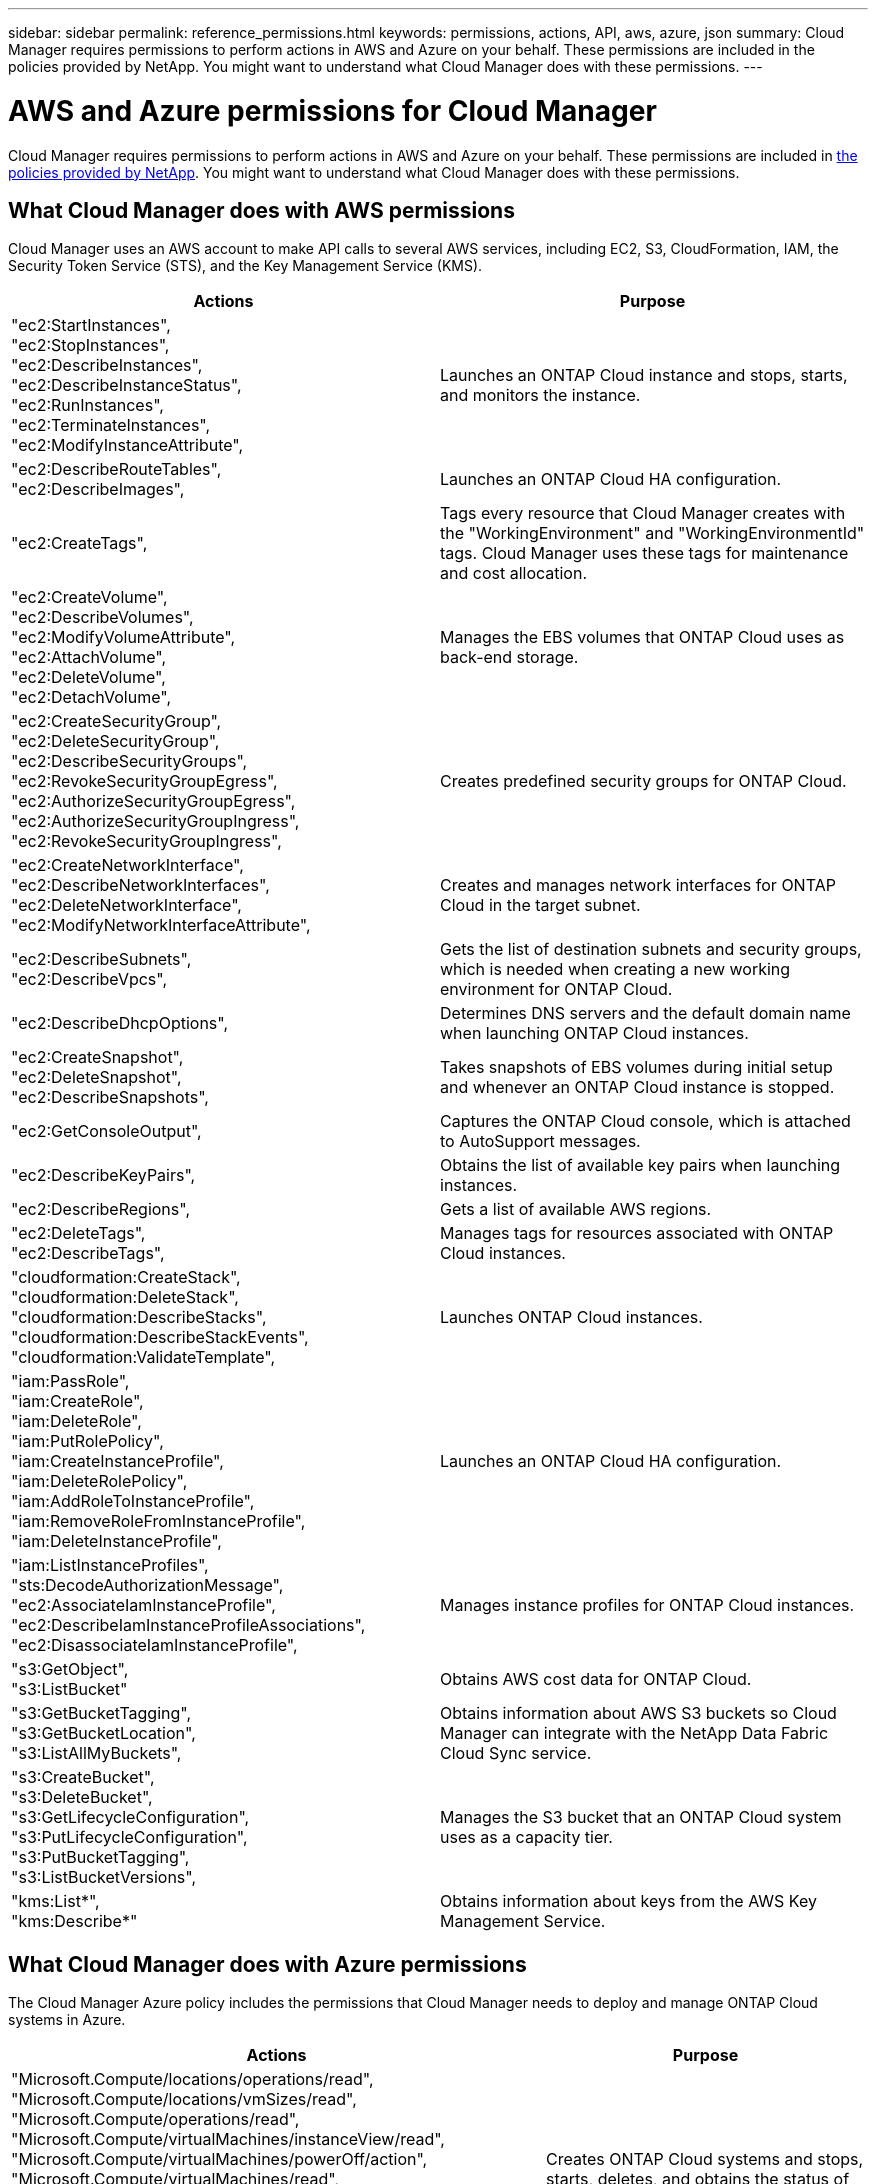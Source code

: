 ---
sidebar: sidebar
permalink: reference_permissions.html
keywords: permissions, actions, API, aws, azure, json
summary: Cloud Manager requires permissions to perform actions in AWS and Azure on your behalf. These permissions are included in the policies provided by NetApp. You might want to understand what Cloud Manager does with these permissions.
---

= AWS and Azure permissions for Cloud Manager
:toc: macro
:hardbreaks:
:nofooter:
:icons: font
:linkattrs:
:imagesdir: ./media/

[.lead]
Cloud Manager requires permissions to perform actions in AWS and Azure on your behalf. These permissions are included in https://mysupport.netapp.com/info/web/ECMP11022837.html[the policies provided by NetApp^]. You might want to understand what Cloud Manager does with these permissions.

toc::[]

== What Cloud Manager does with AWS permissions

Cloud Manager uses an AWS account to make API calls to several AWS services, including EC2, S3, CloudFormation, IAM, the Security Token Service (STS), and the Key Management Service (KMS).

[cols=2*,options="header",cols="50,50"]
|===

| Actions
| Purpose

|
"ec2:StartInstances",
"ec2:StopInstances",
"ec2:DescribeInstances",
"ec2:DescribeInstanceStatus",
"ec2:RunInstances",
"ec2:TerminateInstances",
"ec2:ModifyInstanceAttribute",

| Launches an ONTAP Cloud instance and stops, starts, and monitors the instance.

|
"ec2:DescribeRouteTables",
"ec2:DescribeImages",

| Launches an ONTAP Cloud HA configuration.

| "ec2:CreateTags",

| Tags every resource that Cloud Manager creates with the "WorkingEnvironment" and "WorkingEnvironmentId" tags. Cloud Manager uses these tags for maintenance and cost allocation.

|
"ec2:CreateVolume",
"ec2:DescribeVolumes",
"ec2:ModifyVolumeAttribute",
"ec2:AttachVolume",
"ec2:DeleteVolume",
"ec2:DetachVolume",

| Manages the EBS volumes that ONTAP Cloud uses as back-end storage.

|
"ec2:CreateSecurityGroup",
"ec2:DeleteSecurityGroup",
"ec2:DescribeSecurityGroups",
"ec2:RevokeSecurityGroupEgress",
"ec2:AuthorizeSecurityGroupEgress",
"ec2:AuthorizeSecurityGroupIngress",
"ec2:RevokeSecurityGroupIngress",

| Creates predefined security groups for ONTAP Cloud.

|
"ec2:CreateNetworkInterface",
"ec2:DescribeNetworkInterfaces",
"ec2:DeleteNetworkInterface",
"ec2:ModifyNetworkInterfaceAttribute",

| Creates and manages network interfaces for ONTAP Cloud in the target subnet.

|
"ec2:DescribeSubnets",
"ec2:DescribeVpcs",

| Gets the list of destination subnets and security groups, which is needed when creating a new working environment for ONTAP Cloud.

| "ec2:DescribeDhcpOptions",

| Determines DNS servers and the default domain name when launching ONTAP Cloud instances.

|
"ec2:CreateSnapshot",
"ec2:DeleteSnapshot",
"ec2:DescribeSnapshots",

| Takes snapshots of EBS volumes during initial setup and whenever an ONTAP Cloud instance is stopped.

| "ec2:GetConsoleOutput",

| Captures the ONTAP Cloud console, which is attached to AutoSupport messages.

| "ec2:DescribeKeyPairs",

| Obtains the list of available key pairs when launching instances.

| "ec2:DescribeRegions",

| Gets a list of available AWS regions.

|
"ec2:DeleteTags",
"ec2:DescribeTags",

| Manages tags for resources associated with ONTAP Cloud instances.

|
"cloudformation:CreateStack",
"cloudformation:DeleteStack",
"cloudformation:DescribeStacks",
"cloudformation:DescribeStackEvents",
"cloudformation:ValidateTemplate",

| Launches ONTAP Cloud instances.

|
"iam:PassRole",
"iam:CreateRole",
"iam:DeleteRole",
"iam:PutRolePolicy",
"iam:CreateInstanceProfile",
"iam:DeleteRolePolicy",
"iam:AddRoleToInstanceProfile",
"iam:RemoveRoleFromInstanceProfile",
"iam:DeleteInstanceProfile",

| Launches an ONTAP Cloud HA configuration.

|
"iam:ListInstanceProfiles",
"sts:DecodeAuthorizationMessage",
"ec2:AssociateIamInstanceProfile",
"ec2:DescribeIamInstanceProfileAssociations",
"ec2:DisassociateIamInstanceProfile",

| Manages instance profiles for ONTAP Cloud instances.

|
"s3:GetObject",
"s3:ListBucket"

| Obtains AWS cost data for ONTAP Cloud.

|
"s3:GetBucketTagging",
"s3:GetBucketLocation",
"s3:ListAllMyBuckets",

| Obtains information about AWS S3 buckets so Cloud Manager can integrate with the NetApp Data Fabric Cloud Sync service.

|
"s3:CreateBucket",
"s3:DeleteBucket",
"s3:GetLifecycleConfiguration",
"s3:PutLifecycleConfiguration",
"s3:PutBucketTagging",
"s3:ListBucketVersions",

| Manages the S3 bucket that an ONTAP Cloud system uses as a capacity tier.

|
"kms:List*",
"kms:Describe*"

| Obtains information about keys from the AWS Key Management Service.

|===

== What Cloud Manager does with Azure permissions

The Cloud Manager Azure policy includes the permissions that Cloud Manager needs to deploy and manage ONTAP Cloud systems in Azure.

[cols=2*,options="header",cols="50,50"]
|===

| Actions
| Purpose

|
"Microsoft.Compute/locations/operations/read",
"Microsoft.Compute/locations/vmSizes/read",
"Microsoft.Compute/operations/read",
"Microsoft.Compute/virtualMachines/instanceView/read",
"Microsoft.Compute/virtualMachines/powerOff/action",
"Microsoft.Compute/virtualMachines/read",
"Microsoft.Compute/virtualMachines/restart/action",
"Microsoft.Compute/virtualMachines/start/action",
"Microsoft.Compute/virtualMachines/deallocate/action",
"Microsoft.Compute/virtualMachines/vmSizes/read",
"Microsoft.Compute/virtualMachines/write",

| Creates ONTAP Cloud systems and stops, starts, deletes, and obtains the status of the system.

|
"Microsoft.Compute/images/write",
"Microsoft.Compute/images/read",

| Enables ONTAP Cloud deployment from a VHD.

|
"Microsoft.Compute/disks/delete",
"Microsoft.Compute/disks/read",
"Microsoft.Compute/disks/write",
"Microsoft.Storage/checknameavailability/read",
"Microsoft.Storage/operations/read",
"Microsoft.Storage/storageAccounts/listkeys/action",
"Microsoft.Storage/storageAccounts/read",
"Microsoft.Storage/storageAccounts/regeneratekey/action",
"Microsoft.Storage/storageAccounts/write"

| Manages Azure storage accounts and disks, and attaches the disks to ONTAP Cloud systems.

|
"Microsoft.Network/networkInterfaces/read",
"Microsoft.Network/networkInterfaces/write",
"Microsoft.Network/networkInterfaces/join/action",

| Creates and manages network interfaces for ONTAP Cloud systems in the target subnet.

|
"Microsoft.Network/networkSecurityGroups/read",
"Microsoft.Network/networkSecurityGroups/write",
"Microsoft.Network/networkSecurityGroups/join/action",

| Creates predefined network security groups for ONTAP Cloud systems.

|
"Microsoft.Resources/subscriptions/locations/read",
"Microsoft.Network/locations/operationResults/read",
"Microsoft.Network/locations/operations/read",
"Microsoft.Network/virtualNetworks/read",
"Microsoft.Network/virtualNetworks/checkIpAddressAvailability/read",
"Microsoft.Network/virtualNetworks/subnets/read",
"Microsoft.Network/virtualNetworks/subnets/virtualMachines/read",
"Microsoft.Network/virtualNetworks/virtualMachines/read",
"Microsoft.Network/virtualNetworks/subnets/join/action",

| Gets network information about regions, the target VNet and subnet, and adds ONTAP Cloud systems to VNets.

|
"Microsoft.Resources/deployments/operations/read",
"Microsoft.Resources/deployments/read",
"Microsoft.Resources/deployments/write",

| Deploys ONTAP Cloud systems from a template.

|
"Microsoft.Resources/deployments/operations/read",
"Microsoft.Resources/deployments/read",
"Microsoft.Resources/deployments/write",
"Microsoft.Resources/resources/read",
"Microsoft.Resources/subscriptions/operationresults/read",
"Microsoft.Resources/subscriptions/resourceGroups/delete",
"Microsoft.Resources/subscriptions/resourceGroups/read",
"Microsoft.Resources/subscriptions/resourcegroups/resources/read",
"Microsoft.Resources/subscriptions/resourceGroups/write",

| Creates and manages resource groups for ONTAP Cloud systems.

|
"Microsoft.Compute/snapshots/write",
"Microsoft.Compute/snapshots/read",
"Microsoft.Compute/disks/beginGetAccess/action"

| Creates and manages Azure managed snapshots.

|
"Microsoft.Compute/availabilitySets/write",
"Microsoft.Compute/availabilitySets/read",

| Creates and manages availability sets for ONTAP Cloud systems.

|===
